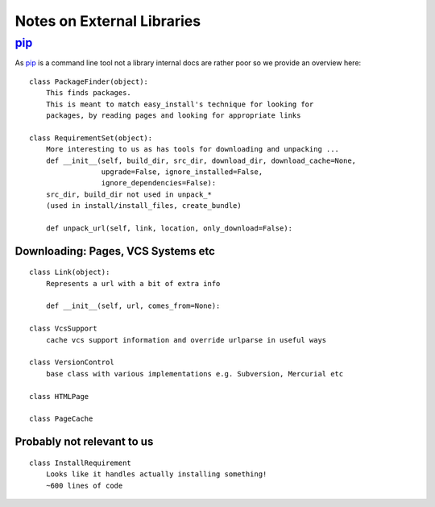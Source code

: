 ===========================
Notes on External Libraries
===========================

pip_
====

.. _pip: http://pypi.python.org/pypi/pip

As pip_ is a command line tool not a library internal docs are rather poor so we
provide an overview here::

    class PackageFinder(object):
        This finds packages.
        This is meant to match easy_install's technique for looking for
        packages, by reading pages and looking for appropriate links

    class RequirementSet(object):
        More interesting to us as has tools for downloading and unpacking ...
        def __init__(self, build_dir, src_dir, download_dir, download_cache=None,
                     upgrade=False, ignore_installed=False,
                     ignore_dependencies=False):
        src_dir, build_dir not used in unpack_*
        (used in install/install_files, create_bundle)

        def unpack_url(self, link, location, only_download=False):


Downloading: Pages, VCS Systems etc
-----------------------------------

::

    class Link(object):
        Represents a url with a bit of extra info

        def __init__(self, url, comes_from=None):

    class VcsSupport
        cache vcs support information and override urlparse in useful ways

    class VersionControl
        base class with various implementations e.g. Subversion, Mercurial etc

    class HTMLPage

    class PageCache


Probably not relevant to us
---------------------------

::

    class InstallRequirement
        Looks like it handles actually installing something!
        ~600 lines of code

